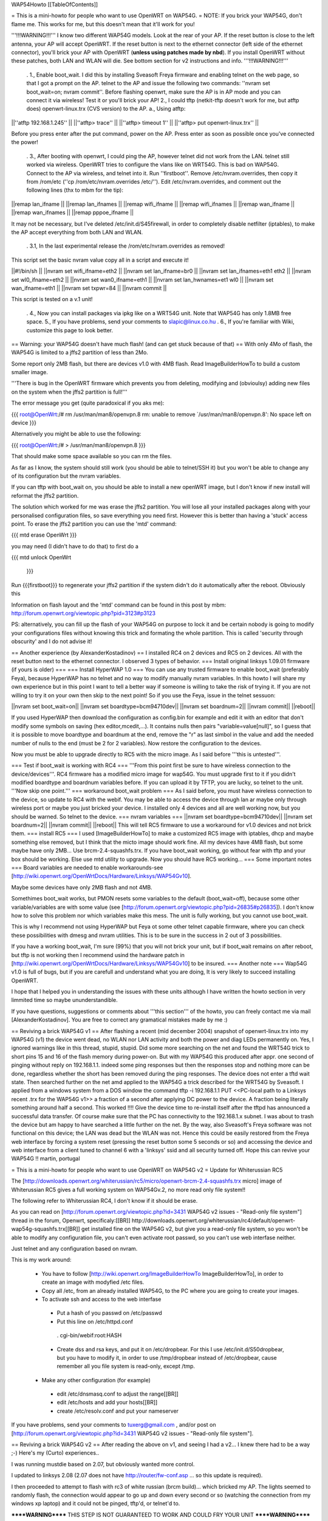 WAP54Howto [[TableOfContents]]

= This is a mini-howto for people who want to use OpenWRT on WAP54G. =
NOTE: If you brick your WAP54G, don't flame me. This works for me, but this doesn't mean that it'll work for you!

'''!!!WARNING!!!''' I know two different WAP54G models. Look at the rear of your AP. If the reset button is close to the left antenna, your AP will accept OpenWRT. If the reset button is next to the ethernet connector (left side of the ethernet connector), you'll brick your AP with OpenWRT (**unless using patches made by nbd**). If you install OpenWRT without these patches, both LAN and WLAN will die. See bottom section for v2 instructions and info. '''!!!WARNING!!!'''

 . 1., Enable boot_wait. I did this by installing Sveasoft Freya firmware and enabling telnet on the web page, so that I got a prompt on the AP. telnet to the AP and issue the following two commands: ''nvram set boot_wait=on; nvram commit''. Before flashing openwrt, make sure the AP is in AP mode and you can connect it via wireless! Test it or you'll brick your AP! 2., I could tftp (netkit-tftp doesn't work for me, but atftp does) openwrt-linux.trx (CVS version) to the AP. a., Using atftp:

||''atftp 192.168.1.245'' ||
||''atftp> trace'' ||
||''atftp> timeout 1'' ||
||''atftp> put openwrt-linux.trx'' ||


Before you press enter after the put command, power on the AP. Press enter as soon as possible once you've connected the power!

 . 3., After booting with openwrt, I could ping the AP, however telnet did not work from the LAN. telnet still worked via wireless. OpenWRT tries to configure the vlans like on WRT54G. This is bad on WAP54G. Connect to the AP via wireless, and telnet into it. Run ''firstboot''. Remove /etc/nvram.overrides, then copy it from /rom/etc (''cp /rom/etc/nvram.overrides /etc/''). Edit /etc/nvram.overrides, and comment out the following lines (thx to mbm for the tip):

||remap lan_ifname ||
||remap lan_ifnames ||
||remap wifi_ifname ||
||remap wifi_ifnames ||
||remap wan_ifname ||
||remap wan_ifnames ||
||remap pppoe_ifname ||


It may not be necessary, but I've deleted /etc/init.d/S45firewall, in order to completely disable netfilter (iptables), to make the AP accept everything from both LAN and WLAN.

 . 3.1, In the last experimental release the /rom/etc/nvram.overrides as removed!

This script set the basic nvram value copy all in a script and execute it!

||#!/bin/sh ||
||nvram set wifi_ifname=eth2 ||
||nvram set lan_ifname=br0 ||
||nvram set lan_ifnames=eth1 eth2 ||
||nvram set wl0_ifname=eth2 ||
||nvram set wan0_ifname=eth1 ||
||nvram set lan_hwnames=et1 wl0 ||
||nvram set wan_ifname=eth1 ||
||nvram set txpwr=84 ||
||nvram commit ||


This script is tested on a v.1 unit!

 . 4., Now you can install packages via ipkg like on a WRT54G unit. Note that WAP54G has only 1.8MB free space. 5., If you have problems, send your comments to slapic@linux.co.hu . 6., If you're familiar with Wiki, customize this page to look better.

== Warning: your WAP54G doesn't have much flash! (and can get stuck because of that) ==
With only 4Mo of flash, the WAP54G is limited to a jffs2 partition of less than 2Mo.

Some report only 2MB flash, but there are devices v1.0 with 4MB flash. Read ImageBuilderHowTo to build a custom smaller image.

'''There is bug in the OpenWRT firmware which prevents you from deleting, modifying and (obvioulsy) adding new files on the system when the jffs2 partition is full!'''

The error message you get (quite paradoxical if you aks me):

{{{
root@OpenWrt:/# rm /usr/man/man8/openvpn.8
rm: unable to remove `/usr/man/man8/openvpn.8': No space left on device
}}}

Alternatively you might be able to use the following:

{{{
root@OpenWrt:/# > /usr/man/man8/openvpn.8
}}}

That should make some space available so you can rm the files.

As far as I know, the system should still work (you should be able to telnet/SSH it) but you won't be able to change any of its configuration but the nvram variables.

If you can tftp with boot_wait on, you should be able to install a new openWRT image, but I don't know if new install will reformat the jffs2 partition.

The solution which worked for me was erase the jffs2 partition. You will lose all your installed packages along with your personalised configuration files, so save everything you need first. However this is better than having a 'stuck' access point. To erase the jffs2 partition you can use the 'mtd' command:

{{{
mtd erase OpenWrt
}}}

you may need (I didn't have to do that) to first do a

{{{
mtd unlock OpenWrt
        }}}

Run {{{firstboot}}} to regenerate your jffs2 partition if the system didn't do it automatically after the reboot. Obviously this

Information on flash layout and the 'mtd' command can be found in this post by mbm: http://forum.openwrt.org/viewtopic.php?pid=3123#p3123

PS: alternatively, you can fill up the flash of your WAP54G on purpose to lock it and be certain nobody is going to modify your configurations files without knowing this trick and formating the whole partition. This is called 'security through obscurity' and I do not advise it!

== Another experience (by AlexanderKostadinov) ==
I installed RC4 on 2 devices and RC5 on 2 devices. All with the reset button next to the ethernet connector. I observed 3 types of behavior.
=== Install original linksys 1.09.01 firmware (if yours is older) ===
=== Install HyperWAP 1.0 ===
You can use any trusted firmware to enable boot_wait (preferably Feya), because HyperWAP has no telnet and no way to modify manually nvram variables. In this howto I will share my own experience but in this point I want to tell a better way if someone is willing to take the risk of trying it.
If you are not willing to try it on your own then skip to the next point! So if you use the Feya, issue in the telnet sessuon:

||nvram set boot_wait=on||
||nvram set boardtype=bcm94710dev||
||nvram set boardnum=2||
||nvram commit||
||reboot||

If you used HyperWAP then download the configuration as config.bin for example and edit it with an editor that don't modify some symbols on saving (hex editor,mcedit,...).
It contains nulls then pairs "variable=value[null]", so I guess that it is possible to move boardtype and boardnum at the end, remove the "\r" as last simbol in the value and add the needed number of nulls to the end (must be 2 for 2 variables). Now restore the configuration to the devices.

Now you must be able to upgrade directly to RC5 with the micro image. As I said before '''this is untested'''.

=== Test if boot_wait is working with RC4 ===
'''From this point first be sure to have wireless connection to the device/devices'''.
RC4 firmware has a modified micro image for wap54G. You must upgrade first to it if you didn't modified boardtype and boardnum variables before.
If you can upload it by TFTP, you are lucky, so telnet to the unit.
'''Now skip one point.'''
=== workaround boot_wait problem ===
As I said before, you must have wireless connection to the device, so update to RC4 with the webif. 
You may be able to access the device through lan ar maybe only through wireless port or maybe you just bricked your device. I installed only 4 devices and all are well working now, but you should be warned.
So telnet to the device.
=== nvram variables ===
||nvram set boardtype=bcm94710dev||
||nvram set boardnum=2||
||nvram commit||
||reboot||
This will tell RC5 firmware to use a workaround for v1.0 devices and not brick them.
=== install RC5 ===
I used [ImageBuilderHowTo] to make a customized RC5 image with iptables, dhcp and maybe something else removed, but I think that the micto image should work fine. All my devices have 4MB flash, but some maybe have only 2MB...
Use brcm-2.4-squashfs.trx.
If you have boot_wait working, go without fear with tftp and your box should be working.
Else use mtd utility to upgrade. Now you should have RC5 working...
=== Some important notes ===
Board variables are needed to enable workarounds-see [http://wiki.openwrt.org/OpenWrtDocs/Hardware/Linksys/WAP54Gv10].

Maybe some devices have only 2MB flash and not 4MB.

Somethimes boot_wait works, but PMON resets some variables to the default (boot_wait=off), because some other variable/variables are with some value (see [http://forum.openwrt.org/viewtopic.php?pid=26835#p26835]). I don't know how to solve this problem nor which variables make this mess. The unit is fully working, but you cannot use boot_wait.

This is why I recommend not using HyperWAP but Feya ot some other telnet capable firmware, where you can check these possibilities with dmesg and nvram utilities. This is to be sure in the success in 2 out of 3 possibilities. 

If you have a working boot_wait, I'm sure (99%) that you will not brick your unit, but if boot_wait remains on after reboot, but tftp is not working then I recommend usind the hardware patch in [http://wiki.openwrt.org/OpenWrtDocs/Hardware/Linksys/WAP54Gv10] to be insured.
=== Another note ===
Wap54G v1.0 is full of bugs, but if you are carefull and understand what you are doing, It is very likely to succeed installing OpenWRT.

I hope that I helped you in understanding the issues with these units although I have written the howto section in very limmited time so maybe ununderstandible.

If you have questions, suggestions or comments about '''this section''' of the howto, you can freely contact me via mail [AlexanderKostadinov].
You are free to correct any gramatical mistakes made by me :)

== Reviving a brick WAP54G v1 ==
After flashing a recent (mid december 2004) snapshot of openwrt-linux.trx into my WAP54G (v1) the device went dead, no WLAN nor LAN activity and both the power and diag LEDs permanently on. Yes, I ignored warnings like in this thread, stupid, stupid.  Did some more searching on the net and found the WRT54G trick to short pins 15 and 16 of the flash memory during power-on. But with my WAP54G this produced after appr. one second of pinging without reply on 192.168.1.1. indeed some ping responses but then the responses stop and nothing more can be done, regardless whether the short has been removed during the ping responses. The device does not enter a tftd wait state.  Then searched further on the net amd applied to the WAP54G a trick described for the WRT54G by Sveasoft. I applied from a windows system from a DOS window the command tftp -i 192.168.1.1 PUT <<PC-local path to a Linksys recent .trx for the WAP54G v1>> a fraction of a second after applying DC power to the device. A fraction being literally something around half a second. This worked !!!! Give the device time to re-install itself after the tftpd has announced a successful data transfer. Of course make sure that the PC has connectivity to the 192.168.1.x subnet. I was about to trash the device but am happy to have searched a little further on the net. By the way, also Sveasoft's Freya software was not functional on this device; the LAN was dead but the WLAN was not. Hence this could be easily restored from the Freya web interface by forcing a system reset (pressing the reset button some 5 seconds or so) and accessing the device and web interface from a client tuned to channel 6 with a 'linksys' ssid and all security turned off. Hope this can revive your WAP54G !! martin, portugal

= This is a mini-howto for people who want to use OpenWRT on WAP54G v2 =
Update for Whiterussian RC5

The [http://downloads.openwrt.org/whiterussian/rc5/micro/openwrt-brcm-2.4-squashfs.trx micro] image of Whiterussian RC5 gives a full working system on WAP54Gv.2, no more read only file system!!

The following refer to Whiterussian RC4, I don't know if it should be erase.

As you can read on [http://forum.openwrt.org/viewtopic.php?id=3431 WAP54G v2 issues - "Read-only file system"] thread in the forum, Openwrt, specificaly:[[BR]] http://downloads.openwrt.org/whiterussian/rc4/default/openwrt-wap54g-squashfs.trx[[BR]] get installed fine on the WAP54G v2, but give you a read-only file system, so you won't be able to modify any configuration file, you can't even activate root passwd, so you can't use web interfase neither.

Just telnet and any configuration based on nvram.

This is my work around:

 * You have to follow [http://wiki.openwrt.org/ImageBuilderHowTo ImageBuilderHowTo], in order to create an image with modyfied /etc files.
 * Copy all /etc, from an already installed WAP54G, to the PC where you are going to create your images.
 * To activate ssh and access to the web interfase
  * Put a hash of you passwd on /etc/passwd
  * Put this line on /etc/httpd.conf
   . cgi-bin/webif:root:HASH
  * Create dss and rsa keys, and put it on /etc/dropbear. For this I use /etc/init.d/S50dropbear, but you have to modify it, in order to use /tmp/dropbear instead of /etc/dropbear, cause remember all you file system is read-only, except /tmp.
 * Make any other configuration (for example)
  * edit /etc/dnsmasq.conf to adjust the range[[BR]]
  * edit /etc/hosts and add your hosts[[BR]]
  * create /etc/resolv.conf and put your nameserver

If you have problems, send your comments to tuxerg@gmail.com , and/or post on [http://forum.openwrt.org/viewtopic.php?id=3431 WAP54G v2 issues - "Read-only file system"].

== Reviving a brick WAP54G v2 ==
After reading the above on v1, and seeing I had a v2... I knew there had to be a way ;-) Here's my (Curto) experiences..

I was running mustdie based on 2.07, but obviously wanted more control.

I updated to linksys 2.08 (2.07 does not have http://router/fw-conf.asp ... so this update is required).

I then proceeded to attempt to flash with rc3 of white russian (brcm build)... which bricked my AP. The lights seemed to randomly flash, the connection would appear to go up and down every second or so (watching the connection from my windows xp laptop) and it could not be pinged, tftp'd, or telnet'd to.

******WARNING****** THIS STEP IS NOT GUARANTEED TO WORK AND COULD FRY YOUR UNIT ******WARNING******

I had read about shorting pins on the flash chip, so while it was turned on, I started a tftp transfer of the stock 2.08 firmware and shorted pins 15 & 16 on the flash chip (intel chip on the underside of the board)... and it worked! The transfer went through.

However, the unit still would not ping... so I did this procedure a second time... this time it worked.

I then downloaded the 2.08 source from linksys and tinkered with for a bit before nbd informed me he had a patch for kmod-diag to make it work on the v2 WAP54G.

I obtained he binary release, and flashed it via the web interface... and it worked perfect.

I have since downloaded his customized image builder kit and made by own firmware (with cif, ext2, and loop support so I can have a remotely hosted filesystem... which will be in another document).

His files are available from http://downloads.openwrt.org/people/nbd/whiterussian/

= WAP54G v3 =
You can upload rc4 default wap54g build via  webinterface. Same limitations as above for v2.

crodler

== Reviving a brick WAP54G v3 ==
After flashing a wrong .trx, the v3 went dead completely, no WLAN / LAN anymore. I start listening via the serial, and it turned out to be a problem with pflash, which wasn't able to access the flash chip. The v3 version has NO intel flash chip anymore, instead a SST brand chip (namely SST39VF160-70-4c-eke) is used. Things got worse: Shortening pin15 / 16 on the flash chip (see above) did NOT work either. However, there's a workaround for that:

What you do when shortening the pins is nothing more than generating a checksum error during load (as wrong data is accessed while shortening the A18 address line). If this happens, the device starts to listen on its default IP for a new firmware image.

By comparing the intel / SST datasheets, you'll discover that both chips are not completely pin compatible. On the v3 PCB, Pin 15 simply has no connection, so you'll need to:

- Find a point to get GND on the v3 PCB. Many possibilities, e. g. the metal plating of the "easy secure" button, the outer rim of the TNC connector, etc ...

- Use some wire, connect a needle or something similar thin to the other end. Push it GENTLY on pin 16 of the flash chip. To find the pin, count to the right starting at the dot on the chip. Take your time here. If you're not sure you got it right, double check. Using a wrong pin may destroy the voltage regulator(s) and / or other circuitry on the PCB or cause other havoc.

- Turn on the power on the WAP54. Wait a brief period (>2 secs). Remove the pin16 short.

- Use a .trx file of your choice. I used http://downloads.openwrt.org/whiterussian/rc4/default/openwrt-wap54g-squashfs.trx[[BR]], which seems to work.

- (Windows related) Start a DOS prompt. Type "tftp -i 192.168.1.245 put <path and filename of your trx>. You may check if the WAP54 has entered the desired state by pinging 192.168.1.245. If you get replies, hit enter. Wait a brief period (>2 minutes) until programming has finished.

-> Steeve

Use the following interface names:
{{{
nvram set lan_ifname=eth1
nvram set wan_ifname=vlan0
nvram commit
}}}
